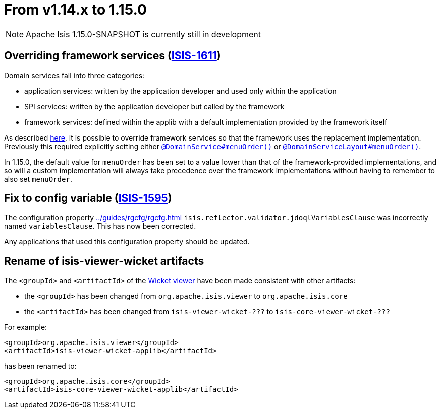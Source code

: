 [[_migration-notes_1.14.0-to-1.15.0]]
= From v1.14.x to 1.15.0
:Notice: Licensed to the Apache Software Foundation (ASF) under one or more contributor license agreements. See the NOTICE file distributed with this work for additional information regarding copyright ownership. The ASF licenses this file to you under the Apache License, Version 2.0 (the "License"); you may not use this file except in compliance with the License. You may obtain a copy of the License at. http://www.apache.org/licenses/LICENSE-2.0 . Unless required by applicable law or agreed to in writing, software distributed under the License is distributed on an "AS IS" BASIS, WITHOUT WARRANTIES OR  CONDITIONS OF ANY KIND, either express or implied. See the License for the specific language governing permissions and limitations under the License.
:_basedir: ../
:_imagesdir: images/



[NOTE]
====
Apache Isis 1.15.0-SNAPSHOT is currently still in development
====

== Overriding framework services (link:https://issues.apache.org/jira/browse/ISIS-1611[ISIS-1611])

Domain services fall into three categories:

* application services: written by the application developer and used only within the application
* SPI services: written by the application developer but called by the framework
* framework services: defined within the applib with a default implementation provided by the framework itself

As described
xref:../guides/ugbtb/ugbtb.adoc#_ugbtb_hints-and-tips_replacing-default-service-implementations[here], it is possible to override framework services so that the framework uses the replacement implementation.
Previously this required explicitly setting either xref:../guides/rgant/rgant.adoc#_rgant_DomainService_menuOrder[`@DomainService#menuOrder()`] or xref:../guides/rgant/rgant.adoc#_rgant_DomainServiceLayout_menuOrder[`@DomainServiceLayout#menuOrder()`].

In 1.15.0, the default value for `menuOrder` has been set to a value lower than that of the framework-provided implementations, and so will a custom implementation will always take precedence over the framework implementations without having to remember to also set `menuOrder`.


== Fix to config variable (link:https://issues.apache.org/jira/browse/ISIS-1595[ISIS-1595])

The configuration property xref:../guides/rgcfg/rgcfg.adoc#__rgcfg_configuring-core_metamodel-validation[] `isis.reflector.validator.jdoqlVariablesClause` was incorrectly named `variablesClause`.
This has now been corrected.

Any applications that used this configuration property should be updated.

== Rename of isis-viewer-wicket artifacts

The `<groupId>` and `<artifactId>` of the xref:../guides/ugvw/ugvw.adoc#[Wicket viewer] have been made consistent with other artifacts:

* the `<groupId>` has been changed from `org.apache.isis.viewer` to `org.apache.isis.core`
* the `<artifactId>` has been changed from `isis-viewer-wicket-???` to `isis-core-viewer-wicket-???`


For example:

[source,xml]
----
<groupId>org.apache.isis.viewer</groupId>
<artifactId>isis-viewer-wicket-applib</artifactId>
----

has been renamed to:

[source,xml]
----
<groupId>org.apache.isis.core</groupId>
<artifactId>isis-core-viewer-wicket-applib</artifactId>
----


